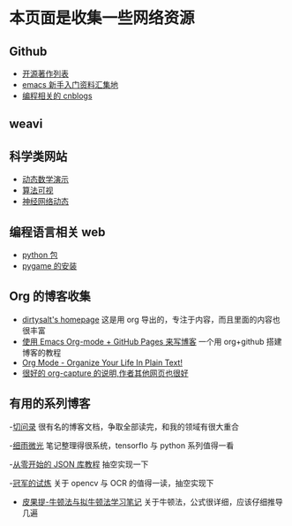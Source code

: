 * 本页面是收集一些网络资源

** Github
- [[https://github.com/marboo/CCBooks][开源著作列表]]
- [[https://github.com/emacs-china/hello-emacs][emacs 新手入门资料汇集地]]
- [[https://github.com/jiangxincode/cnblogs][编程相关的 cnblogs]]


** weavi

** 科学类网站
- [[https://www.geogebra.org/][动态数学演示]] 
- [[http://zh.visualgo.net/zh][算法可视]]
- [[http://playground.tensorflow.org/][神经网络动态]] 


** 编程语言相关 web
- [[https://www.lfd.uci.edu/~gohlke/pythonlibs/][python 包]]
- [[http://blog.csdn.net/linzch3/article/details/51942150][pygame 的安装]]




** Org 的博客收集
- [[https://dirtysalt.github.io/html/index.html][dirtysalt's homepage]] 这是用 org 导出的，专注于内容，而且里面的内容也很丰富
- [[http://forrestchang.com/14824097554043.html][使用 Emacs Org-mode + GitHub Pages 来写博客]] 一个用 org+github 搭建博客的教程
- [[http://doc.norang.ca/org-mode.html][Org Mode - Organize Your Life In Plain Text!]] 
- [[http://www.zmonster.me/2018/02/28/org-mode-capture.html][很好的 org-capture 的说明,作者其他网页也很好]]


** 有用的系列博客
-[[http://www.fuzihao.org/blog/][切问录]] 很有名的博客文档，争取全部读完，和我的领域有很大重合
  
-[[https://www.cnblogs.com/lovychen/][细雨微光]] 笔记整理得很系统，tensorflo 与 python 系列值得一看

-[[https://zhuanlan.zhihu.com/json-tutorial][从零开始的 JSON 库教程]] 抽空实现一下

-[[https://www.cnblogs.com/skyfsm/][冠军的试炼]] 关于 opencv 与 OCR 的值得一读，抽空实现下

- [[https://blog.csdn.net/itplus/article/details/21896453][皮果提-牛顿法与拟牛顿法学习笔记]] 关于牛顿法，公式很详细，应该仔细推导几遍
